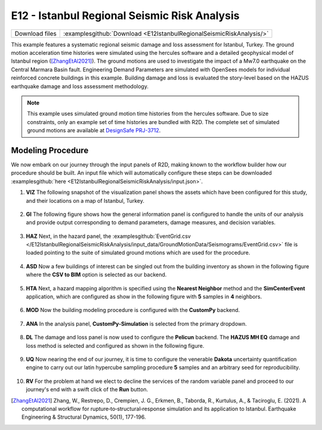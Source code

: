 
E12 - Istanbul Regional Seismic Risk Analysis
===============================================

+-----------------+-------------------------------------------------------------------------+
| Download files  | :examplesgithub:`Download <E12IstanbulRegionalSeismicRiskAnalysis/>`    |
+-----------------+-------------------------------------------------------------------------+

This example features a systematic regional seismic damage and loss assessment for Istanbul, Turkey. 
The ground motion acceleration time histories were simulated using the hercules software and a detailed 
geophysical model of Istanbul region ([ZhangEtAl2021]_). The ground motions are used to investigate the 
impact of a Mw7.0 earthquake on the Central Marmara Basin fault. Engineering Demand Parameters are simulated 
with OpenSees models for individual reinforced concrete buildings in this example. Building damage and loss 
is evaluated the story-level based on the HAZUS earthquake damage and loss assessment methodology.

.. figure:: r2dt-0012.png
   :width: 400px
   :align: center

.. note::
   This example uses simulated ground motion time histories from the hercules software. Due to size constraints, 
   only an example set of time histories are bundled with R2D. The complete set of simulated ground motions are 
   available at `DesignSafe PRJ-3712 <https://www.designsafe-ci.org/data/browser/projects/2657140821438557715-242ac118-0001-012/>`_.


Modeling Procedure
------------------

We now embark on our journey through the input panels of R2D, making known to the workflow builder how our procedure should be built. An input file which will automatically configure these steps can be downloaded :examplesgithub:`here <E12IstanbulRegionalSeismicRiskAnalysis/input.json>`.

#. **VIZ** The following snapshot of the visualization panel shows the assets which have been configured for this study, and their locations on a map of Istanbul, Turkey.

   .. figure:: figures/r2dt-0012-VIZ.png
      :width: 600px
      :align: center


#. **GI** The following figure shows how the general information panel is configured to handle the units of our analysis and provide output corresponding to demand parameters, damage measures, and decision variables.

   .. figure:: figures/r2dt-0012-GI.png
      :width: 600px
      :align: center


#. **HAZ** Next, in the hazard panel, the :examplesgithub:`EventGrid.csv </E12IstanbulRegionalSeismicRiskAnalysis/input_data/GroundMotionData/Seismograms/EventGrid.csv>` 
   file is loaded pointing to the suite of simulated ground motions which are used for the procedure.

   .. figure:: figures/r2dt-0012-HAZ.png
      :width: 600px
      :align: center

#. **ASD** Now a few buildings of interest can be singled out from the building inventory as shown in the following figure where the **CSV to BIM** option is selected as our backend.

   .. figure:: figures/r2dt-0012-ASD.png
      :width: 600px
      :align: center

#. **HTA** Next, a hazard mapping algorithm is specified using the **Nearest Neighbor** method and the **SimCenterEvent** application, which are configured as show in the following figure with **5** samples in **4** neighbors.

   .. figure:: figures/r2dt-0012-HTA.png
      :width: 600px
      :align: center

#. **MOD** Now the building modeling procedure is configured with the **CustomPy** backend.

   .. figure:: figures/r2dt-0012-MOD.png
      :width: 600px
      :align: center


#. **ANA** In the analysis panel, **CustomPy-Simulation** is selected from the primary dropdown.

   .. figure:: figures/r2dt-0012-ANA.png
      :width: 600px
      :align: center


#. **DL**  The damage and loss panel is now used to configure the **Pelicun** backend. The **HAZUS MH EQ** damage and loss method is selected and configured as shown in the following figure.

   .. figure:: figures/r2dt-0012-DL.png
      :width: 600px
      :align: center

#. **UQ** Now nearing the end of our journey, it is time to configure the venerable **Dakota** uncertainty quantification engine to carry out our latin hypercube sampling procedure **5** samples and an arbitrary seed for reproducibility.

   .. figure:: figures/r2dt-0012-UQ.png
      :width: 600px
      :align: center

#. **RV** For the problem at hand we elect to decline the services of the random variable panel and proceed to our journey's end with a swift click of the **Run** button.


.. [ZhangEtAl2021] 
   Zhang, W., Restrepo, D., Crempien, J. G., Erkmen, B., Taborda, R., Kurtulus, A., & Taciroglu, E. (2021). A computational workflow for rupture‐to‐structural‐response simulation and its application to Istanbul. Earthquake Engineering & Structural Dynamics, 50(1), 177-196.
